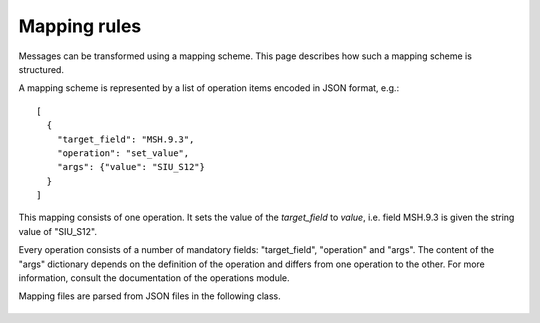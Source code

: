 Mapping rules
=============

Messages can be transformed using a mapping scheme. This page describes
how such a mapping scheme is structured.

A mapping scheme is represented by a list of operation items
encoded in JSON format, e.g.::

    [
      {
        "target_field": "MSH.9.3",
        "operation": "set_value",
        "args": {"value": "SIU_S12"}
      }
    ]

This mapping consists of one operation. It sets the value of the
`target_field` to `value`, i.e. field MSH.9.3 is given the string value
of "SIU_S12".

Every operation consists of a number of mandatory fields: "target_field",
"operation" and "args". The content of the "args" dictionary depends
on the definition of the operation and differs from one
operation to the other. For more information, consult the documentation of the operations module.

Mapping files are parsed from JSON files in the following class.

  .. automodule:: hl7_transform.mapping
    :members:
